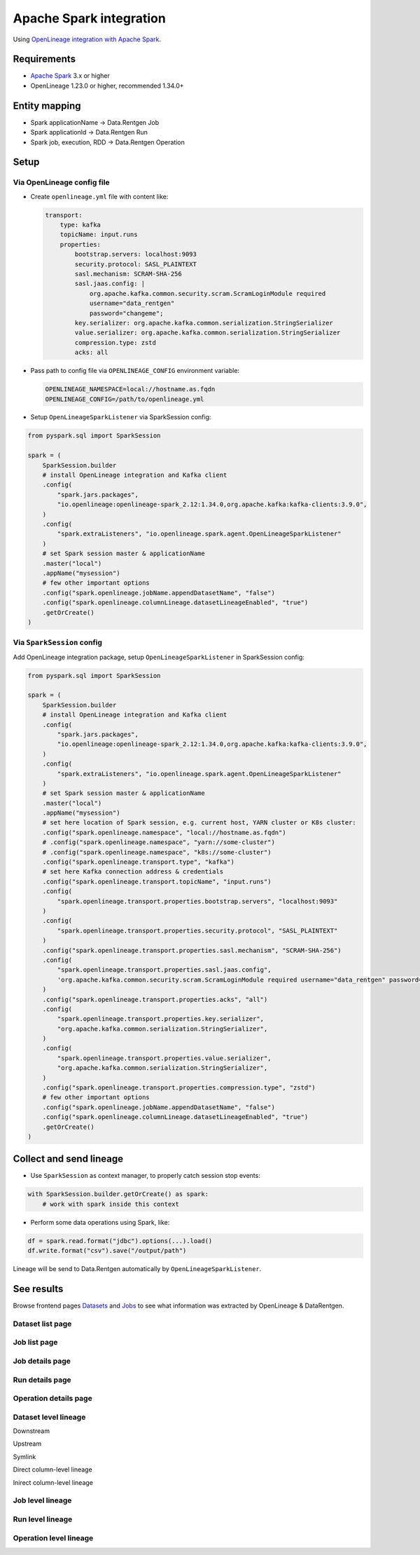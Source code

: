.. _overview-setup-spark:

Apache Spark integration
========================

Using `OpenLineage integration with Apache Spark <https://openlineage.io/docs/integrations/spark/>`_.

Requirements
------------

* `Apache Spark <https://spark.apache.org/>`_ 3.x or higher
* OpenLineage 1.23.0 or higher, recommended 1.34.0+

Entity mapping
--------------

* Spark applicationName → Data.Rentgen Job
* Spark applicationId → Data.Rentgen Run
* Spark job, execution, RDD → Data.Rentgen Operation

Setup
-----

Via OpenLineage config file
~~~~~~~~~~~~~~~~~~~~~~~~~~~

* Create ``openlineage.yml`` file with content like:

  .. code:: yaml

    transport:
        type: kafka
        topicName: input.runs
        properties:
            bootstrap.servers: localhost:9093
            security.protocol: SASL_PLAINTEXT
            sasl.mechanism: SCRAM-SHA-256
            sasl.jaas.config: |
                org.apache.kafka.common.security.scram.ScramLoginModule required
                username="data_rentgen"
                password="changeme";
            key.serializer: org.apache.kafka.common.serialization.StringSerializer
            value.serializer: org.apache.kafka.common.serialization.StringSerializer
            compression.type: zstd
            acks: all

* Pass path to config file via ``OPENLINEAGE_CONFIG`` environment variable:

  .. code:: ini

      OPENLINEAGE_NAMESPACE=local://hostname.as.fqdn
      OPENLINEAGE_CONFIG=/path/to/openlineage.yml

* Setup ``OpenLineageSparkListener`` via SparkSession config:

.. code:: python

    from pyspark.sql import SparkSession

    spark = (
        SparkSession.builder
        # install OpenLineage integration and Kafka client
        .config(
            "spark.jars.packages",
            "io.openlineage:openlineage-spark_2.12:1.34.0,org.apache.kafka:kafka-clients:3.9.0",
        )
        .config(
            "spark.extraListeners", "io.openlineage.spark.agent.OpenLineageSparkListener"
        )
        # set Spark session master & applicationName
        .master("local")
        .appName("mysession")
        # few other important options
        .config("spark.openlineage.jobName.appendDatasetName", "false")
        .config("spark.openlineage.columnLineage.datasetLineageEnabled", "true")
        .getOrCreate()
    )

Via ``SparkSession`` config
~~~~~~~~~~~~~~~~~~~~~~~~~~~

Add OpenLineage integration package, setup ``OpenLineageSparkListener`` in SparkSession config:

.. code:: python

    from pyspark.sql import SparkSession

    spark = (
        SparkSession.builder
        # install OpenLineage integration and Kafka client
        .config(
            "spark.jars.packages",
            "io.openlineage:openlineage-spark_2.12:1.34.0,org.apache.kafka:kafka-clients:3.9.0",
        )
        .config(
            "spark.extraListeners", "io.openlineage.spark.agent.OpenLineageSparkListener"
        )
        # set Spark session master & applicationName
        .master("local")
        .appName("mysession")
        # set here location of Spark session, e.g. current host, YARN cluster or K8s cluster:
        .config("spark.openlineage.namespace", "local://hostname.as.fqdn")
        # .config("spark.openlineage.namespace", "yarn://some-cluster")
        # .config("spark.openlineage.namespace", "k8s://some-cluster")
        .config("spark.openlineage.transport.type", "kafka")
        # set here Kafka connection address & credentials
        .config("spark.openlineage.transport.topicName", "input.runs")
        .config(
            "spark.openlineage.transport.properties.bootstrap.servers", "localhost:9093"
        )
        .config(
            "spark.openlineage.transport.properties.security.protocol", "SASL_PLAINTEXT"
        )
        .config("spark.openlineage.transport.properties.sasl.mechanism", "SCRAM-SHA-256")
        .config(
            "spark.openlineage.transport.properties.sasl.jaas.config",
            'org.apache.kafka.common.security.scram.ScramLoginModule required username="data_rentgen" password="changeme";',
        )
        .config("spark.openlineage.transport.properties.acks", "all")
        .config(
            "spark.openlineage.transport.properties.key.serializer",
            "org.apache.kafka.common.serialization.StringSerializer",
        )
        .config(
            "spark.openlineage.transport.properties.value.serializer",
            "org.apache.kafka.common.serialization.StringSerializer",
        )
        .config("spark.openlineage.transport.properties.compression.type", "zstd")
        # few other important options
        .config("spark.openlineage.jobName.appendDatasetName", "false")
        .config("spark.openlineage.columnLineage.datasetLineageEnabled", "true")
        .getOrCreate()
    )

Collect and send lineage
------------------------

* Use ``SparkSession`` as context manager, to properly catch session stop events:

.. code:: python

    with SparkSession.builder.getOrCreate() as spark:
        # work with spark inside this context

* Perform some data operations using Spark, like:

.. code:: python

    df = spark.read.format("jdbc").options(...).load()
    df.write.format("csv").save("/output/path")

Lineage will be send to Data.Rentgen automatically by ``OpenLineageSparkListener``.

See results
-----------

Browse frontend pages `Datasets <http://localhost:3000/datasets>`_ and `Jobs <http://localhost:3000/jobs>`_
to see what information was extracted by OpenLineage & DataRentgen.

Dataset list page
~~~~~~~~~~~~~~~~~

.. image:: ../dataset_list.png

Job list page
~~~~~~~~~~~~~

.. image:: ./job_list.png

Job details page
~~~~~~~~~~~~~~~~

.. image:: ./job_details.png

Run details page
~~~~~~~~~~~~~~~~

.. image:: ./run_details.png

Operation details page
~~~~~~~~~~~~~~~~~~~~~~

.. image:: ./operation_details.png

Dataset level lineage
~~~~~~~~~~~~~~~~~~~~~

Downstream

.. image:: ./dataset_downstream_lineage.png

Upstream

.. image:: ./dataset_upstream_lineage.png

Symlink

.. image:: ./dataset_symlink_lineage.png

Direct column-level lineage

.. image:: ./dataset_direct_column_lineage.png

Inirect column-level lineage

.. image:: ./dataset_indirect_column_lineage.png

Job level lineage
~~~~~~~~~~~~~~~~~

.. image:: ./job_lineage.png

Run level lineage
~~~~~~~~~~~~~~~~~

.. image:: ./run_lineage.png

Operation level lineage
~~~~~~~~~~~~~~~~~~~~~~~

.. image:: ./operation_lineage.png
